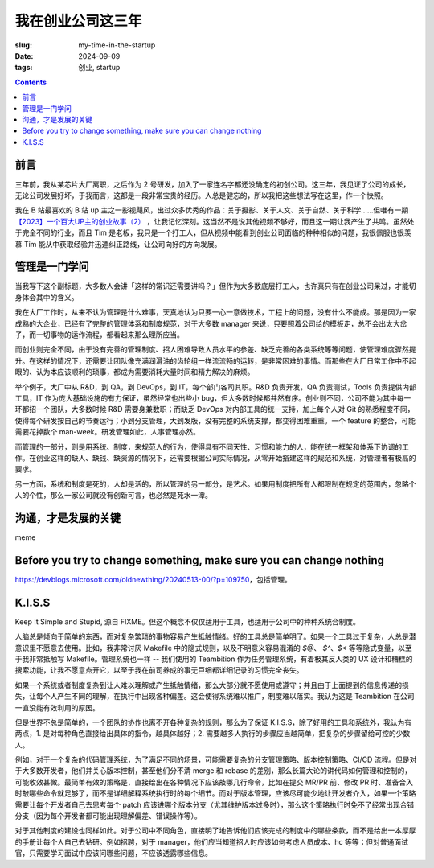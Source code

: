 我在创业公司这三年
==================
:slug: my-time-in-the-startup
:date: 2024-09-09
:tags: 创业, startup

.. contents::

前言
----
三年前，我从某芯片大厂离职，之后作为 2 号研发，加入了一家连名字都还没确定的初创公司。这三年，我见证了公司的成长，无论公司发展好坏，于我而言，这都是一段非常宝贵的经历。人总是健忘的，所以我把这些想法写在这里，作一个快照。

我在 B 站最喜欢的 B 站 up 主之一影视飓风，出过众多优秀的作品：关于摄影、关于人文、关于自然、关于科学……但唯有一期 `【2023】一个百大UP主的创业故事（2） <https://www.bilibili.com/video/BV17u411E7UK>`_ ，让我记忆深刻。这当然不是说其他视频不够好，而且这一期让我产生了共鸣。虽然处于完全不同的行业，而且 Tim 是老板，我只是一个打工人，但从视频中能看到创业公司面临的种种相似的问题，我很佩服也很羡慕 Tim 能从中获取经验并迅速纠正路线，让公司向好的方向发展。

管理是一门学问
--------------

当我写下这个副标题，大多数人会讲「这样的常识还需要讲吗？」但作为大多数底层打工人，也许真只有在创业公司呆过，才能切身体会其中的含义。

我在大厂工作时，从来不认为管理是什么难事，天真地认为只要一心一意做技术，工程上的问题，没有什么不能成。那是因为一家成熟的大企业，已经有了完整的管理体系和制度规范，对于大多数 manager 来说，只要照着公司给的模板走，总不会出太大岔子，而一切事物的运作流程，都看起来那么理所应当。

而创业则完全不同，由于没有完善的管理制度、招人困难导致人员水平的参差、缺乏完善的各类系统等等问题，使管理难度骤然提升。在这样的情况下，还需要让团队像充满润滑油的齿轮组一样流流畅的运转，是非常困难的事情。而那些在大厂日常工作中不起眼的、认为本应该顺利的琐事，都成为需要消耗大量时间和精力解决的麻烦。

举个例子，大厂中从 R&D，到 QA，到 DevOps，到 IT，每个部门各司其职。R&D 负责开发，QA 负责测试，Tools 负责提供内部工具，IT 作为庞大基础设施的有力保证，虽然经常也出些小 bug，但大多数时候都井然有序。创业则不同，公司不能为其中每一环都招一个团队，大多数时候 R&D 需要身兼数职；而缺乏 DevOps 对内部工具的统一支持，加上每个人对 Git 的熟悉程度不同，使得每个研发按自己的节奏运行；小到分支管理，大到发版，没有完整的系统支撑，都变得困难重重。一个 feature 的整合，可能需要花掉数个 man-week。研发管理如此，人事管理亦然。

而管理的一部分，则是用系统、制度，来规范人的行为，使得具有不同天性、习惯和能力的人，能在统一框架和体系下协调的工作。在创业这样的缺人、缺钱、缺资源的情况下，还需要根据公司实际情况，从零开始搭建这样的规范和系统，对管理者有极高的要求。

另一方面，系统和制度是死的，人却是活的，所以管理的另一部分，是艺术。如果用制度把所有人都限制在规定的范围内，忽略个人的个性，那么一家公司就没有创新可言，也必然是死水一潭。


沟通，才是发展的关键
--------------------
meme


Before you try to change something, make sure you can change nothing
--------------------------------------------------------------------
https://devblogs.microsoft.com/oldnewthing/20240513-00/?p=109750，包括管理。

K.I.S.S
-------

Keep It Simple and Stupid, 源自 FIXME。但这个概念不仅仅适用于工具，也适用于公司中的种种系统合制度。

人脑总是倾向于简单的东西，而对复杂繁琐的事物容易产生抵触情绪。好的工具总是简单明了。如果一个工具过于复杂，人总是潜意识里不愿意去使用。比如，我非常讨厌 Makefile 中的隐式规则，以及不明意义容易混淆的 `$@`、 `$^`、`$<` 等等隐式变量，以至于我非常抵触写 Makefile。管理系统也一样 -- 我们使用的 Teambition 作为任务管理系统，有着极其反人类的 UX 设计和糟糕的搜索功能，让我不愿意点开它，以至于我在前司养成的事无巨细都详细记录的习惯完全丧失。

如果一个系统或者制度复杂到让人难以理解或产生抵触情绪，那么大部分就不愿使用或遵守；并且由于上面提到的信息传递的损失，让每个人产生不同的理解，在执行中出现各种偏差。这会使得系统难以推广，制度难以落实。我认为这是 Teambition 在公司一直没能有效利用的原因。

但是世界不总是简单的，一个团队的协作也离不开各种复杂的规则，那么为了保证 K.I.S.S，除了好用的工具和系统外，我认为有两点，1. 是对每种角色直接给出具体的指令，越具体越好；2. 需要越多人执行的步骤应当越简单，把复杂的步骤留给可控的少数人。

例如，对于一个复杂的代码管理系统，为了满足不同的场景，可能需要复杂的分支管理策略、版本控制策略、CI/CD 流程。但是对于大多数开发者，他们并关心版本控制，甚至他们分不清 merge 和 rebase 的差别，那么长篇大论的讲代码如何管理和控制的，可能收效甚微。最简单有效的策略是，直接给出在各种情况下应该敲哪几行命令，比如在提交 MR/PR 前、修改 PR 时、准备合入时敲哪些命令就足够了，而不是详细解释系统执行时的每个细节。而对于版本管理，应该尽可能少地让开发者介入，如果一个策略需要让每个开发者自己去思考每个 patch 应该进哪个版本分支（尤其维护版本过多时），那么这个策略执行时免不了经常出现合错分支（因为每个开发者都可能出现理解偏差、错误操作等）。

对于其他制度的建设也同样如此。对于公司中不同角色，直接明了地告诉他们应该完成的制度中的哪些条款，而不是给出一本厚厚的手册让每个人自己去钻研。例如招聘，对于 manager，他们应当知道招人时应该如何考虑人员成本、hc 等等；但对普通面试官，只需要学习面试中应该问哪些问题，不应该透露哪些信息。
